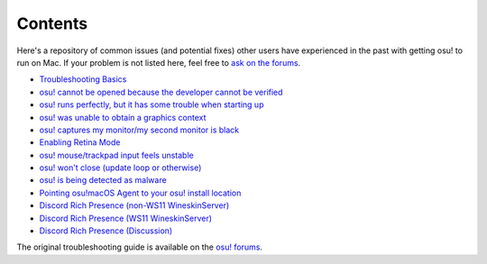 ########################################
Contents
########################################

.. rst-class:: wineskin-version
    
    | This article is applicable to the following wrappers:
    | • `slc <https://osu.ppy.sh/users/7978076>`_'s `Wineskin for macOS 10.14 Mojave and earlier <https://osu.ppy.sh/community/forums/topics/682197?start=6919344>`_
    | • `Technocoder <https://osu.ppy.sh/users/10338558>`_'s `Wineskin with macOS Catalina 10.15 support <https://osu.ppy.sh/community/forums/topics/1106057>`_
    | • `Technocoder <https://osu.ppy.sh/users/10338558>`_'s `unofficial Wineskin for macOS 10.14 Mojave and earlier <https://osu.ppy.sh/community/forums/topics/682197>`_

Here's a repository of common issues (and potential fixes) other users have experienced in the past with getting osu! to run on Mac. If your problem is not listed here, feel free to `ask on the forums <troubleshooting.html>`_.

- `Troubleshooting Basics <troubleshooting.html>`_
- `osu! cannot be opened because the developer cannot be verified <unidentified.html>`_
- `osu! runs perfectly, but it has some trouble when starting up <start.html>`_
- `osu! was unable to obtain a graphics context <graphics.html>`_
- `osu! captures my monitor/my second monitor is black <dualmonitor.html>`_
- `Enabling Retina Mode <retina.html>`_
- `osu! mouse/trackpad input feels unstable <input.html>`_
- `osu! won't close (update loop or otherwise) <wontclose.html>`_
- `osu! is being detected as malware <malware.html>`_
- `Pointing osu!macOS Agent to your osu! install location <macos-agent.html>`_
- `Discord Rich Presence (non-WS11 WineskinServer) <discord-10-14.html>`_
- `Discord Rich Presence (WS11 WineskinServer) <discord-10-15.html>`_
- `Discord Rich Presence (Discussion) <discord-disc.html>`_
   
The original troubleshooting guide is available on the `osu! forums <https://osu.ppy.sh/community/forums/topics/679205>`_.
